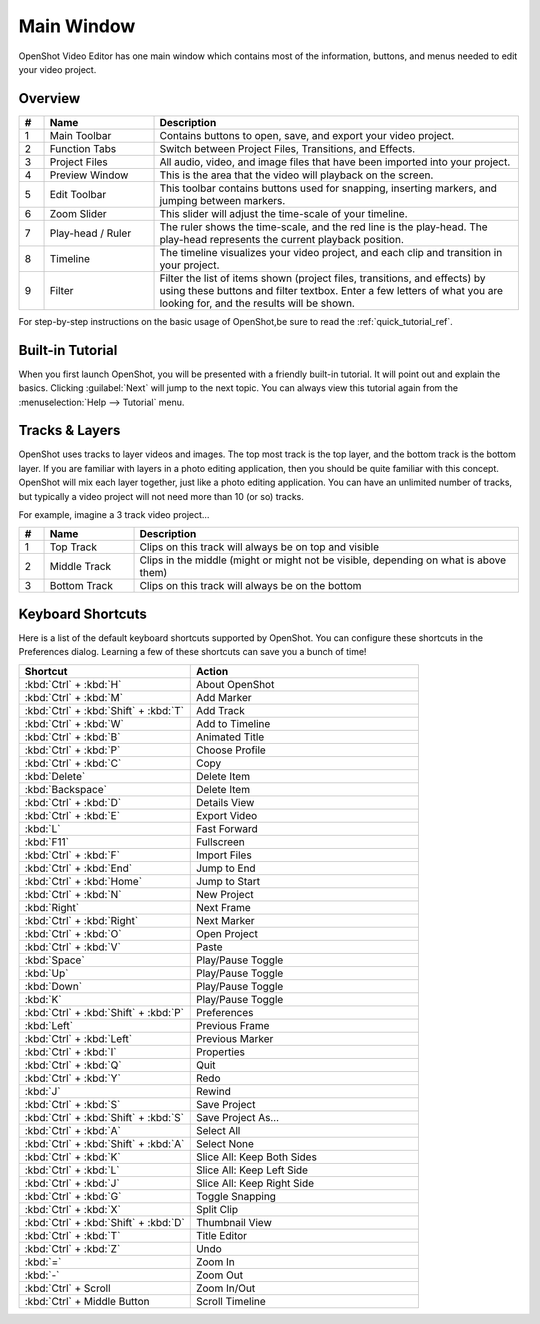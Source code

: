.. Copyright (c) 2008-2016 OpenShot Studios, LLC
 (http://www.openshotstudios.com). This file is part of
 OpenShot Video Editor (http://www.openshot.org), an open-source project
 dedicated to delivering high quality video editing and animation solutions
 to the world.

.. OpenShot Video Editor is free software: you can redistribute it and/or modify
 it under the terms of the GNU General Public License as published by
 the Free Software Foundation, either version 3 of the License, or
 (at your option) any later version.

.. OpenShot Video Editor is distributed in the hope that it will be useful,
 but WITHOUT ANY WARRANTY; without even the implied warranty of
 MERCHANTABILITY or FITNESS FOR A PARTICULAR PURPOSE.  See the
 GNU General Public License for more details.

.. You should have received a copy of the GNU General Public License
 along with OpenShot Library.  If not, see <http://www.gnu.org/licenses/>.

Main Window
===========

OpenShot Video Editor has one main window which contains most of the information, buttons,
and menus needed to edit your video project.

Overview
--------

.. image:: images/main-window.jpg

.. table::
   :widths: 5 22 73
   
   ==  ==================  ============
   #   Name                Description
   ==  ==================  ============
   1   Main Toolbar        Contains buttons to open, save, and export your video project.
   2   Function Tabs       Switch between Project Files, Transitions, and Effects.
   3   Project Files       All audio, video, and image files that have been imported into your project.
   4   Preview Window      This is the area that the video will playback on the screen.
   5   Edit Toolbar        This toolbar contains buttons used for snapping, inserting markers, and jumping between markers.
   6   Zoom Slider         This slider will adjust the time-scale of your timeline.
   7   Play-head / Ruler   The ruler shows the time-scale, and the red line is the play-head. The play-head represents the current playback position.
   8   Timeline            The timeline visualizes your video project, and each clip and transition in your project.
   9   Filter              Filter the list of items shown (project files, transitions, and effects) by using these buttons and filter textbox. Enter a few letters of what you are looking for, and the results will be shown.
   ==  ==================  ============

For step-by-step instructions on the basic usage of OpenShot,\
be sure to read the :ref:`quick_tutorial_ref`.

Built-in Tutorial
-----------------
When you first launch OpenShot, you will be presented with a friendly built-in tutorial.
It will point out and explain the basics.
Clicking :guilabel:`Next` will jump to the next topic.
You can always view this tutorial again from the :menuselection:`Help --> Tutorial` menu.

.. image:: images/built-in-tutorial.jpg


Tracks & Layers
------------------

OpenShot uses tracks to layer videos and images.
The top most track is the top layer, and the bottom track is the bottom layer.
If you are familiar with layers in a photo editing application,
then you should be quite familiar with this concept.
OpenShot will mix each layer together, just like a photo editing application.
You can have an unlimited number of tracks,
but typically a video project will not need more than 10 (or so) tracks.

For example, imagine a 3 track video project…

.. image:: images/tracks.jpg

.. table::
   :widths: 5 18 77
   
   ==  ==================  ============
   #   Name                Description
   ==  ==================  ============
   1   Top Track           Clips on this track will always be on top and visible
   2   Middle Track        Clips in the middle (might or might not be visible, depending on what is above them)
   3   Bottom Track        Clips on this track will always be on the bottom
   ==  ==================  ============

.. _keyboard_shortcut_ref:

Keyboard Shortcuts
------------------
Here is a list of the default keyboard shortcuts supported by OpenShot.
You can configure these shortcuts in the Preferences dialog.
Learning a few of these shortcuts can save you a bunch of time!

.. todo: List is incomplete and out-of-date

.. list-table::
   :header-rows: 1
   :widths: 15 20

   * - Shortcut
     - Action
   * - :kbd:`Ctrl` + :kbd:`H`
     - About OpenShot
   * - :kbd:`Ctrl` + :kbd:`M`
     - Add Marker
   * - :kbd:`Ctrl` + :kbd:`Shift` + :kbd:`T`
     - Add Track
   * - :kbd:`Ctrl` + :kbd:`W`
     - Add to Timeline
   * - :kbd:`Ctrl` + :kbd:`B`
     - Animated Title
   * - :kbd:`Ctrl` + :kbd:`P`
     - Choose Profile
   * - :kbd:`Ctrl` + :kbd:`C`
     - Copy
   * - :kbd:`Delete`
     - Delete Item
   * - :kbd:`Backspace`
     - Delete Item
   * - :kbd:`Ctrl` + :kbd:`D`
     - Details View
   * - :kbd:`Ctrl` + :kbd:`E`
     - Export Video
   * - :kbd:`L`
     - Fast Forward
   * - :kbd:`F11`
     - Fullscreen
   * - :kbd:`Ctrl` + :kbd:`F`
     - Import Files
   * - :kbd:`Ctrl` + :kbd:`End`
     - Jump to End
   * - :kbd:`Ctrl` + :kbd:`Home`
     - Jump to Start
   * - :kbd:`Ctrl` + :kbd:`N`
     - New Project
   * - :kbd:`Right`
     - Next Frame
   * - :kbd:`Ctrl` + :kbd:`Right`
     - Next Marker
   * - :kbd:`Ctrl` + :kbd:`O`
     - Open Project
   * - :kbd:`Ctrl` + :kbd:`V`
     - Paste
   * - :kbd:`Space`
     - Play/Pause Toggle
   * - :kbd:`Up`
     - Play/Pause Toggle
   * - :kbd:`Down`
     - Play/Pause Toggle
   * - :kbd:`K`
     - Play/Pause Toggle
   * - :kbd:`Ctrl` + :kbd:`Shift` + :kbd:`P`
     - Preferences
   * - :kbd:`Left`
     - Previous Frame
   * - :kbd:`Ctrl` + :kbd:`Left`
     - Previous Marker
   * - :kbd:`Ctrl` + :kbd:`I`
     - Properties
   * - :kbd:`Ctrl` + :kbd:`Q`
     - Quit
   * - :kbd:`Ctrl` + :kbd:`Y`
     - Redo
   * - :kbd:`J`
     - Rewind
   * - :kbd:`Ctrl` + :kbd:`S`
     - Save Project
   * - :kbd:`Ctrl` + :kbd:`Shift` + :kbd:`S`
     - Save Project As…
   * - :kbd:`Ctrl` + :kbd:`A`
     - Select All
   * - :kbd:`Ctrl` + :kbd:`Shift` + :kbd:`A`
     - Select None
   * - :kbd:`Ctrl` + :kbd:`K`
     - Slice All: Keep Both Sides
   * - :kbd:`Ctrl` + :kbd:`L`
     - Slice All: Keep Left Side
   * - :kbd:`Ctrl` + :kbd:`J`
     - Slice All: Keep Right Side
   * - :kbd:`Ctrl` + :kbd:`G`
     - Toggle Snapping
   * - :kbd:`Ctrl` + :kbd:`X`
     - Split Clip
   * - :kbd:`Ctrl` + :kbd:`Shift` + :kbd:`D`
     - Thumbnail View
   * - :kbd:`Ctrl` + :kbd:`T`
     - Title Editor
   * - :kbd:`Ctrl` + :kbd:`Z`
     - Undo
   * - :kbd:`=`
     - Zoom In
   * - :kbd:`-`
     - Zoom Out
   * - :kbd:`Ctrl` + Scroll
     - Zoom In/Out
   * - :kbd:`Ctrl` + Middle Button
     - Scroll Timeline
